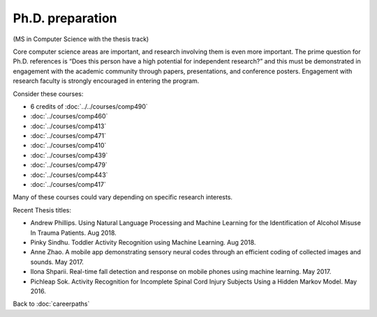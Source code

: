 Ph.D. preparation
======================================================

(MS in Computer Science with the thesis track)

Core computer science areas are important, and research involving them is even more important.  The prime question for Ph.D. references is “Does this person have a high potential for independent research?” and this must be demonstrated in engagement with the academic community through papers, presentations, and conference posters. Engagement with research faculty is strongly encouraged in entering the program.

Consider these courses:


.. tosphinx
   all courses should link to the sphinx pages with the text being course name and number.

    * Faculty directed research: 6 credits of Comp 490
    * Algorithms: Comp 460
    * Intermediate OOP: Comp 413
    * Programming Languages: Comp 471
    * Operating Systems: Comp 410
    * Distributed Systems: Comp 439
    * Machine Learning: Comp 479
    * Computer Networks: Comp 443
    * Ethical and Social Issues:  Comp 417

* 6 credits of :doc:`../../courses/comp490`
* :doc:`../courses/comp460`
* :doc:`../courses/comp413`
* :doc:`../courses/comp471`
* :doc:`../courses/comp410`
* :doc:`../courses/comp439`
* :doc:`../courses/comp479`
* :doc:`../courses/comp443`
* :doc:`../courses/comp417`

Many of these courses could vary depending on specific research interests.

Recent Thesis titles:

* Andrew Phillips. Using Natural Language Processing and Machine Learning for the Identification of Alcohol Misuse In Trauma Patients. Aug 2018.
* Pinky Sindhu. Toddler Activity Recognition using Machine Learning. Aug 2018.
* Anne Zhao. A mobile app demonstrating sensory neural codes through an efficient coding of collected images and sounds. May 2017.
* Ilona Shparii. Real-time fall detection and response on mobile phones using machine learning. May 2017.
* Pichleap Sok. Activity Recognition for Incomplete Spinal Cord Injury Subjects Using a Hidden Markov Model. May 2016.

Back to :doc:`careerpaths`
